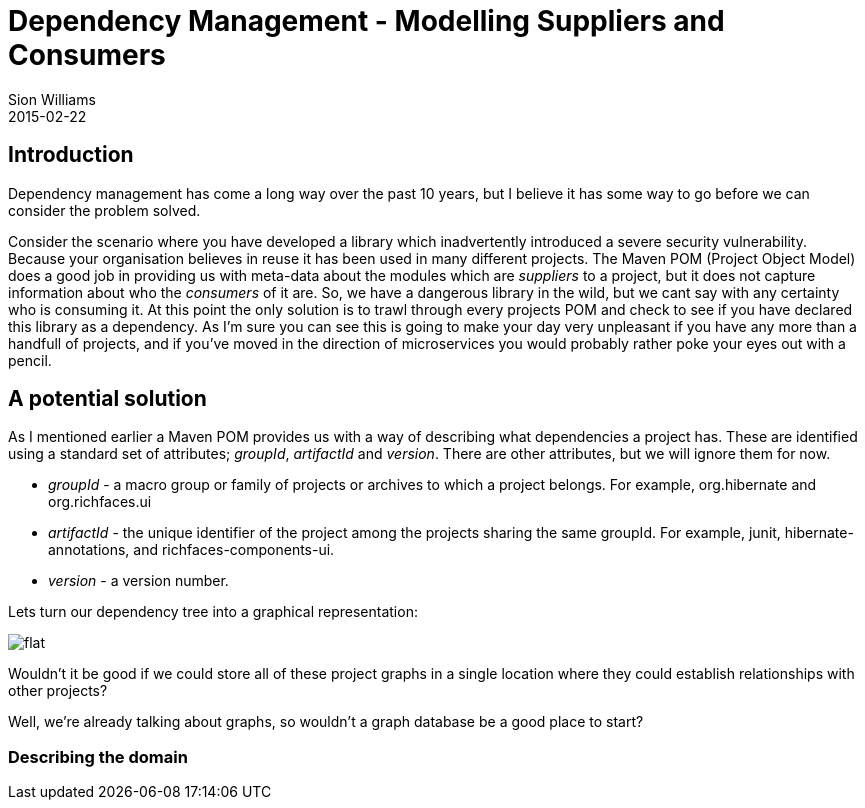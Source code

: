 = Dependency Management - Modelling Suppliers and Consumers
Sion Williams
2015-02-22
:jbake-type: post
:jbake-status: published
:jbake-tags: gradle, maven, pom, dependencies, graph

== Introduction

Dependency management has come a long way over the past 10 years, but I believe it has some way to go before we can consider the problem solved.

Consider the scenario where you have developed a library which inadvertently introduced a severe security vulnerability. Because your organisation believes in reuse it has been used in many different projects. The Maven POM (Project Object Model) does a good job in providing us with meta-data about the modules which are _suppliers_ to a project, but it does not capture information about who the _consumers_ of it are. So, we have a dangerous library in the wild, but we cant say with any certainty who is consuming it. At this point the only solution is to trawl through every projects POM and check to see if you have declared this library as a dependency. As I'm sure you can see this is going to make your day very unpleasant if you have any more than a handfull of projects, and if you've moved in the direction of microservices you would probably rather poke your eyes out with a pencil.

== A potential solution

As I mentioned earlier a Maven POM provides us with a way of describing what dependencies a project has. These are identified using a standard set of attributes; _groupId_, _artifactId_ and _version_. There are other attributes, but we will ignore them for now.

* _groupId_ - a macro group or family of projects or archives to which a project belongs. For example, +org.hibernate+ and +org.richfaces.ui+
* _artifactId_ - the unique identifier of the project among the projects sharing the same +groupId+. For example, +junit+, +hibernate-annotations+, and +richfaces-components-ui+.
* _version_ - a version number.

Lets turn our dependency tree into a graphical representation:

image::http://site.kuali.org/maven/plugins/graph-maven-plugin/1.2.3/graph/direct/compile/flat.png[]

Wouldn't it be good if we could store all of these project graphs in a single location where they could establish relationships with other projects?

Well, we're already talking about graphs, so wouldn't a graph database be a good place to start?

=== Describing the domain
